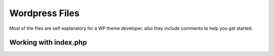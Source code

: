 Wordpress Files
===================

Most of the files are self explanatory for a WP theme developer, also they include comments to help you get started.


Working with index.php
++++++++++++++++++++++++++++

